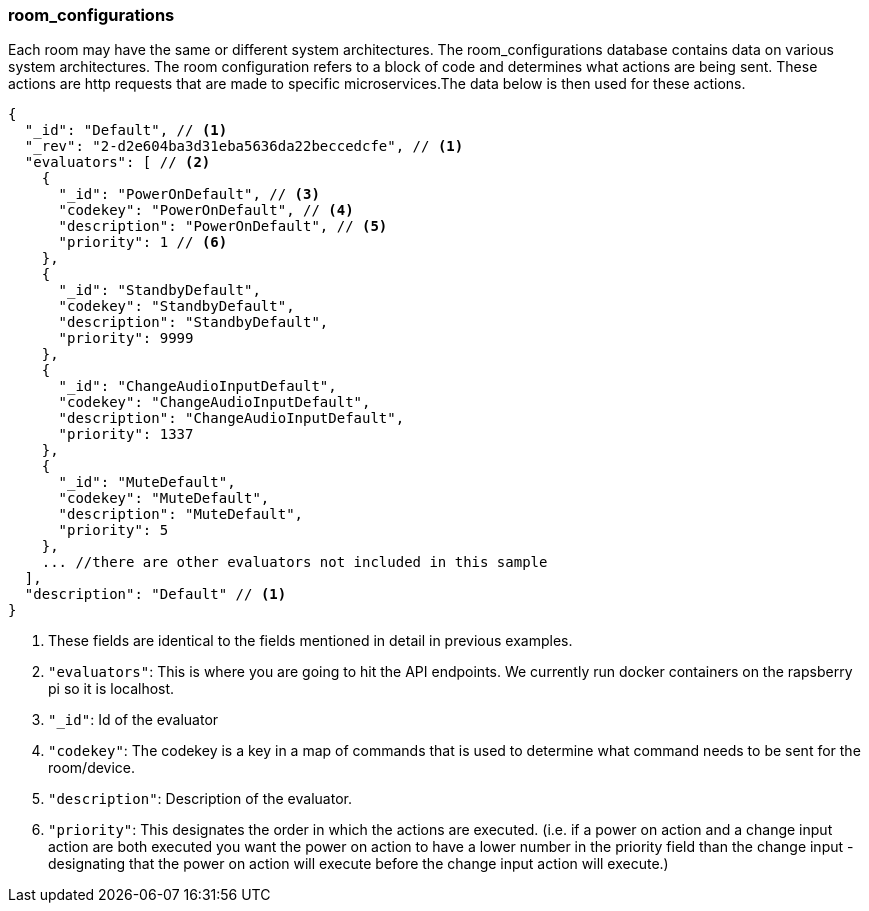=== room_configurations

Each room may have the same or different system architectures. The room_configurations database contains data on various system architectures.
The room configuration refers to a block of code and determines what actions are being sent. These actions are http requests that are
made to specific microservices.The data below is then used for these actions.
----
{
  "_id": "Default", // <1>
  "_rev": "2-d2e604ba3d31eba5636da22beccedcfe", // <1>
  "evaluators": [ // <2>
    {
      "_id": "PowerOnDefault", // <3>
      "codekey": "PowerOnDefault", // <4>
      "description": "PowerOnDefault", // <5>
      "priority": 1 // <6>
    },
    {
      "_id": "StandbyDefault",
      "codekey": "StandbyDefault",
      "description": "StandbyDefault",
      "priority": 9999
    },
    {
      "_id": "ChangeAudioInputDefault",
      "codekey": "ChangeAudioInputDefault",
      "description": "ChangeAudioInputDefault",
      "priority": 1337
    },
    {
      "_id": "MuteDefault",
      "codekey": "MuteDefault",
      "description": "MuteDefault",
      "priority": 5
    },
    ... //there are other evaluators not included in this sample
  ],
  "description": "Default" // <1>
}
----
<1> These fields are identical to the fields mentioned in detail in previous examples.
<2> `+"evaluators"+`: This is where you are going to hit the API endpoints. We currently run docker containers on the rapsberry pi so it is localhost.
<3> `+"_id"+`: Id of the evaluator
<4> `+"codekey"+`: The codekey is a key in a map of commands that is used to determine what command needs to be sent for the room/device.
<5> `+"description"+`: Description of the evaluator.
<6> `+"priority"+`: This designates the order in which the actions are executed. (i.e. if a power on action and a change input action are both
executed you want the power on action to have a lower number in the priority field than the change input - designating that the power on action
will execute before the change input action will execute.)

